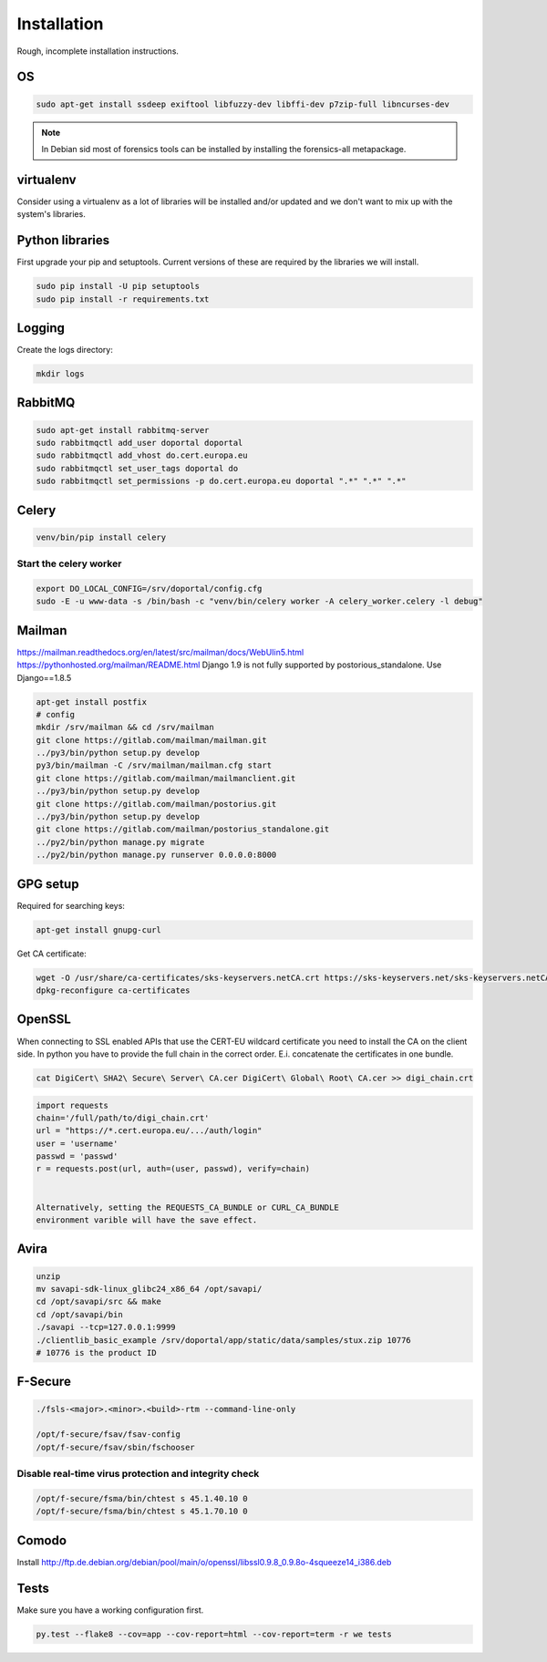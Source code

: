 ============
Installation
============

Rough, incomplete installation instructions.


OS
==

.. code-block:: bash

    sudo apt-get install ssdeep exiftool libfuzzy-dev libffi-dev p7zip-full libncurses-dev


.. note::

    In Debian sid most of forensics tools can be installed by installing the
    forensics-all metapackage.

virtualenv
==========

Consider using a virtualenv as a lot of libraries will be installed and/or
updated and we don't want to mix up with the system's libraries.

Python libraries
================

First upgrade your pip and setuptools. Current versions of these are required
by the libraries we will install.

.. code-block:: bash

    sudo pip install -U pip setuptools
    sudo pip install -r requirements.txt

Logging
=======

Create the logs directory:

.. code-block:: bash

    mkdir logs


RabbitMQ
========

.. code-block:: bash

    sudo apt-get install rabbitmq-server
    sudo rabbitmqctl add_user doportal doportal
    sudo rabbitmqctl add_vhost do.cert.europa.eu
    sudo rabbitmqctl set_user_tags doportal do
    sudo rabbitmqctl set_permissions -p do.cert.europa.eu doportal ".*" ".*" ".*"


Celery
======

.. code-block:: bash

    venv/bin/pip install celery

Start the celery worker
-----------------------

.. code-block:: bash

    export DO_LOCAL_CONFIG=/srv/doportal/config.cfg
    sudo -E -u www-data -s /bin/bash -c "venv/bin/celery worker -A celery_worker.celery -l debug"


Mailman
=======

`<https://mailman.readthedocs.org/en/latest/src/mailman/docs/WebUIin5.html>`_
`<https://pythonhosted.org/mailman/README.html>`_
Django 1.9 is not fully supported by postorious_standalone.
Use Django==1.8.5

.. code-block:: bash

    apt-get install postfix
    # config
    mkdir /srv/mailman && cd /srv/mailman
    git clone https://gitlab.com/mailman/mailman.git
    ../py3/bin/python setup.py develop
    py3/bin/mailman -C /srv/mailman/mailman.cfg start
    git clone https://gitlab.com/mailman/mailmanclient.git
    ../py3/bin/python setup.py develop
    git clone https://gitlab.com/mailman/postorius.git
    ../py3/bin/python setup.py develop
    git clone https://gitlab.com/mailman/postorius_standalone.git
    ../py2/bin/python manage.py migrate
    ../py2/bin/python manage.py runserver 0.0.0.0:8000

GPG setup
=========

Required for searching keys:

.. code-block:: bash

    apt-get install gnupg-curl

Get CA certificate:

.. code-block:: bash

    wget -O /usr/share/ca-certificates/sks-keyservers.netCA.crt https://sks-keyservers.net/sks-keyservers.netCA.pem
    dpkg-reconfigure ca-certificates

OpenSSL
=======

When connecting to SSL enabled APIs that use the CERT-EU wildcard
certificate you need to install the CA on the client side.
In python you have to provide the full chain
in the correct order. E.i. concatenate the certificates in one bundle.

.. code-block:: bash

    cat DigiCert\ SHA2\ Secure\ Server\ CA.cer DigiCert\ Global\ Root\ CA.cer >> digi_chain.crt


.. code-block:: python

    import requests
    chain='/full/path/to/digi_chain.crt'
    url = "https://*.cert.europa.eu/.../auth/login"
    user = 'username'
    passwd = 'passwd'
    r = requests.post(url, auth=(user, passwd), verify=chain)


    Alternatively, setting the REQUESTS_CA_BUNDLE or CURL_CA_BUNDLE
    environment varible will have the save effect.


Avira
=====

.. code-block:: bash

    unzip
    mv savapi-sdk-linux_glibc24_x86_64 /opt/savapi/
    cd /opt/savapi/src && make
    cd /opt/savapi/bin
    ./savapi --tcp=127.0.0.1:9999
    ./clientlib_basic_example /srv/doportal/app/static/data/samples/stux.zip 10776
    # 10776 is the product ID


F-Secure
========

.. code-block:: bash

    ./fsls-<major>.<minor>.<build>-rtm --command-line-only

    /opt/f-secure/fsav/fsav-config
    /opt/f-secure/fsav/sbin/fschooser


Disable real-time virus protection and integrity check
------------------------------------------------------

.. code-block:: bash

    /opt/f-secure/fsma/bin/chtest s 45.1.40.10 0
    /opt/f-secure/fsma/bin/chtest s 45.1.70.10 0

Comodo
======

Install http://ftp.de.debian.org/debian/pool/main/o/openssl/libssl0.9.8_0.9.8o-4squeeze14_i386.deb

Tests
=====

Make sure you have a working configuration first.

.. code-block:: bash

    py.test --flake8 --cov=app --cov-report=html --cov-report=term -r we tests
